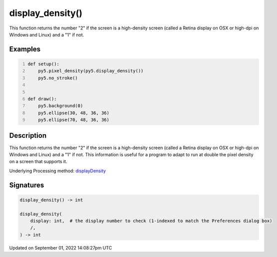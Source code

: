 display_density()
=================

This function returns the number "2" if the screen is a high-density screen (called a Retina display on OSX or high-dpi on Windows and Linux) and a "1" if not.

Examples
--------

.. raw:: html

    <div class="example-table">

.. raw:: html

    <div class="example-row"><div class="example-cell-image">

.. raw:: html

    </div><div class="example-cell-code">

.. code:: python
    :number-lines:

    def setup():
        py5.pixel_density(py5.display_density())
        py5.no_stroke()


    def draw():
        py5.background(0)
        py5.ellipse(30, 48, 36, 36)
        py5.ellipse(70, 48, 36, 36)

.. raw:: html

    </div></div>

.. raw:: html

    </div>

Description
-----------

This function returns the number "2" if the screen is a high-density screen (called a Retina display on OSX or high-dpi on Windows and Linux) and a "1" if not. This information is useful for a program to adapt to run at double the pixel density on a screen that supports it.

Underlying Processing method: `displayDensity <https://processing.org/reference/displayDensity_.html>`_

Signatures
----------

.. code:: python

    display_density() -> int

    display_density(
        display: int,  # the display number to check (1-indexed to match the Preferences dialog box)
        /,
    ) -> int

Updated on September 01, 2022 14:08:27pm UTC

